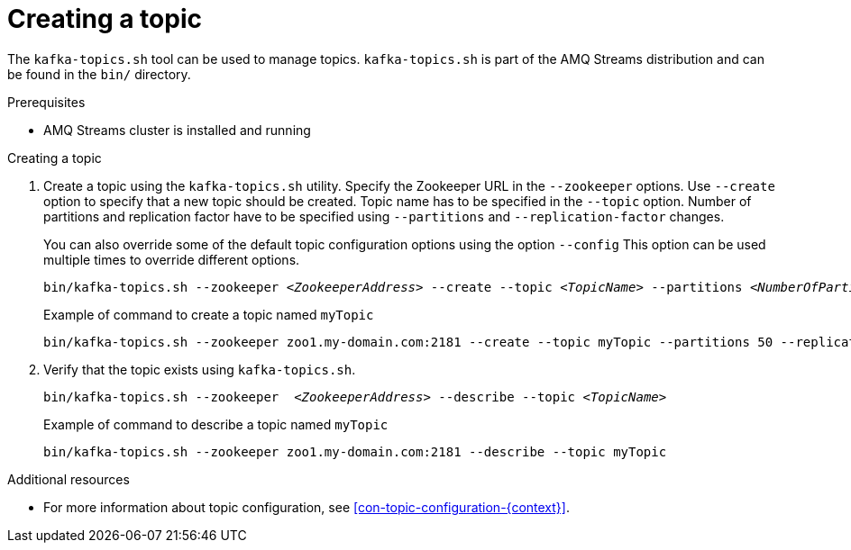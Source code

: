 // Module included in the following assemblies:
//
// assembly-topics.adoc

[id='proc-creating-a-topic-{context}']

= Creating a topic

The `kafka-topics.sh` tool can be used to manage topics.
`kafka-topics.sh` is part of the AMQ Streams distribution and can be found in the `bin/` directory.

.Prerequisites

* AMQ Streams cluster is installed and running

.Creating a topic

. Create a topic using the `kafka-topics.sh` utility.
Specify the Zookeeper URL in the `--zookeeper` options.
Use `--create` option to specify that a new topic should be created.
Topic name has to be specified in the `--topic` option.
Number of partitions and replication factor have to be specified using `--partitions` and `--replication-factor` changes.
+
You can also override some of the default topic configuration options using the option `--config`
This option can be used multiple times to override different options.
+
[source,shell,subs=+quotes]
bin/kafka-topics.sh --zookeeper _<ZookeeperAddress>_ --create --topic _<TopicName>_ --partitions _<NumberOfPartitions>_ --replication-factor _<ReplicationFactor>_ --config _<Option1>_=_<Value1>_ --config _<Option2>_=_<Value2>_
+
.Example of command to create a topic named `myTopic`
[source,shell,subs=+quotes]
bin/kafka-topics.sh --zookeeper zoo1.my-domain.com:2181 --create --topic myTopic --partitions 50 --replication-factor 3 --config cleanup.policy=compact --config min.insync.replicas=2

. Verify that the topic exists using `kafka-topics.sh`.
+
[source,shell,subs=+quotes]
bin/kafka-topics.sh --zookeeper  _<ZookeeperAddress>_ --describe --topic _<TopicName>_
+
.Example of command to describe a topic named `myTopic`
[source,shell,subs=+quotes]
bin/kafka-topics.sh --zookeeper zoo1.my-domain.com:2181 --describe --topic myTopic

.Additional resources

* For more information about topic configuration, see xref:con-topic-configuration-{context}[].
